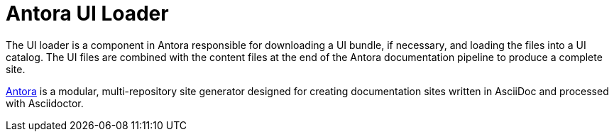= Antora UI Loader

The UI loader is a component in Antora responsible for downloading a UI bundle, if necessary, and loading the files into a UI catalog.
The UI files are combined with the content files at the end of the Antora documentation pipeline to produce a complete site.

https://antora.org[Antora] is a modular, multi-repository site generator designed for creating documentation sites written in AsciiDoc and processed with Asciidoctor.
